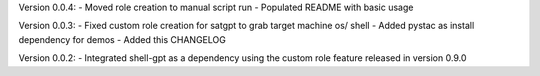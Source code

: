 Version 0.0.4:
- Moved role creation to manual script run
- Populated README with basic usage

Version 0.0.3:
- Fixed custom role creation for satgpt to grab target machine os/ shell
- Added pystac as install dependency for demos
- Added this CHANGELOG

Version 0.0.2:
- Integrated shell-gpt as a dependency using the custom role feature released in version 0.9.0